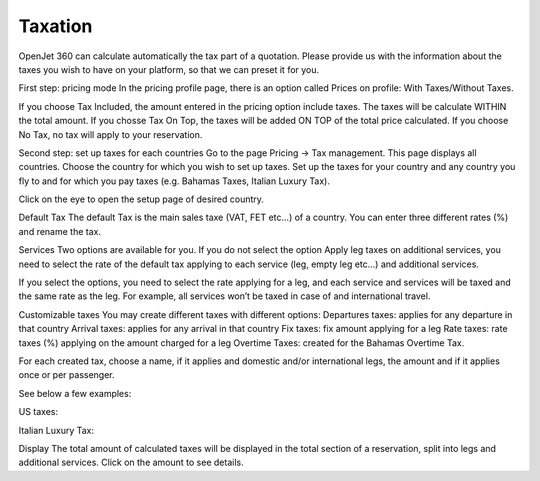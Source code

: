 Taxation
========

OpenJet 360 can calculate automatically the tax part of a quotation. Please provide us with the information about the taxes you wish to have on your platform, so that we can preset it for you.

First step: pricing mode
In the pricing profile page, there is an option called Prices on profile: With Taxes/Without Taxes.


If you choose Tax Included, the amount entered in the pricing option include taxes. The taxes will be calculate WITHIN the total amount. If you chosse Tax On Top, the taxes will be added ON TOP of the total price calculated.
If you choose No Tax, no tax will apply to your reservation.

Second step: set up taxes for each countries
Go to the page Pricing -> Tax management. This page displays all countries. Choose the country for which you wish to set up taxes. Set up the taxes for your country and any country you fly to and for which you pay taxes (e.g. Bahamas Taxes, Italian Luxury Tax).

Click on the eye to open the setup page of desired country.

Default Tax
The default Tax is the main sales taxe (VAT, FET etc…) of a country. You can enter three different rates (%) and rename the tax.


Services
Two options are available for you. If you do not select the option Apply leg taxes on additional services, you need to select the rate of the default tax applying to each service (leg, empty leg etc…) and additional services.


If you select the options, you need to select the rate applying for a leg, and each service and services will be taxed and the same rate as the leg. For example, all services won’t be taxed in case of and international travel.


Customizable taxes
You may create different taxes with different options:
Departures taxes: applies for any departure in that country
Arrival taxes: applies for any arrival in that country
Fix taxes: fix amount applying for a leg
Rate taxes: rate taxes (%) applying on the amount charged for a leg
Overtime Taxes: created for the Bahamas Overtime Tax.

For each created tax, choose a name, if it applies and domestic and/or international legs, the amount and if it applies once or per passenger.

See below a few examples:

US taxes:


Italian Luxury Tax:


Display
The total amount of calculated taxes will be displayed in the total section of a reservation, split into legs and additional services. Click on the amount to see details.

